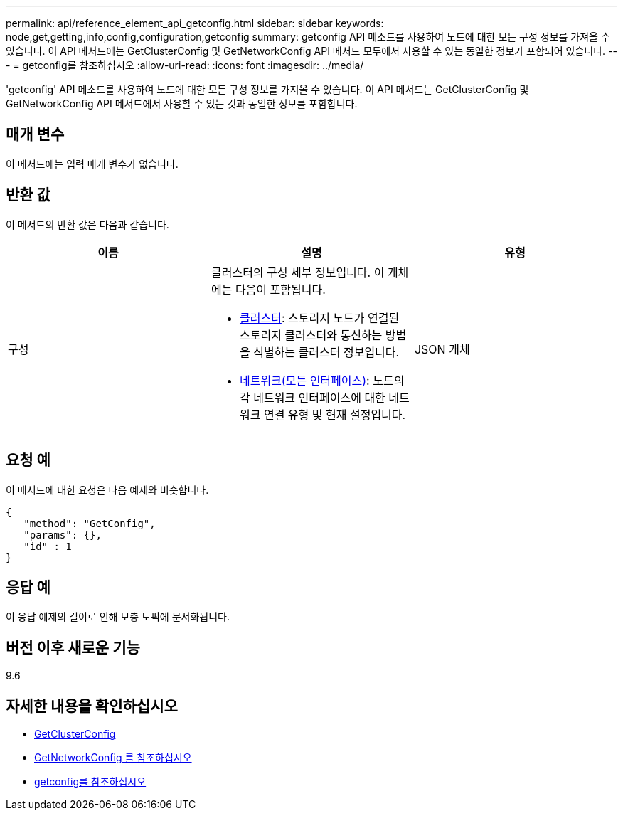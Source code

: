 ---
permalink: api/reference_element_api_getconfig.html 
sidebar: sidebar 
keywords: node,get,getting,info,config,configuration,getconfig 
summary: getconfig API 메소드를 사용하여 노드에 대한 모든 구성 정보를 가져올 수 있습니다. 이 API 메서드에는 GetClusterConfig 및 GetNetworkConfig API 메서드 모두에서 사용할 수 있는 동일한 정보가 포함되어 있습니다. 
---
= getconfig를 참조하십시오
:allow-uri-read: 
:icons: font
:imagesdir: ../media/


[role="lead"]
'getconfig' API 메소드를 사용하여 노드에 대한 모든 구성 정보를 가져올 수 있습니다. 이 API 메서드는 GetClusterConfig 및 GetNetworkConfig API 메서드에서 사용할 수 있는 것과 동일한 정보를 포함합니다.



== 매개 변수

이 메서드에는 입력 매개 변수가 없습니다.



== 반환 값

이 메서드의 반환 값은 다음과 같습니다.

|===
| 이름 | 설명 | 유형 


 a| 
구성
 a| 
클러스터의 구성 세부 정보입니다. 이 개체에는 다음이 포함됩니다.

* xref:reference_element_api_cluster.adoc[클러스터]: 스토리지 노드가 연결된 스토리지 클러스터와 통신하는 방법을 식별하는 클러스터 정보입니다.
* xref:reference_element_api_network_all_interfaces.adoc[네트워크(모든 인터페이스)]: 노드의 각 네트워크 인터페이스에 대한 네트워크 연결 유형 및 현재 설정입니다.

 a| 
JSON 개체

|===


== 요청 예

이 메서드에 대한 요청은 다음 예제와 비슷합니다.

[listing]
----
{
   "method": "GetConfig",
   "params": {},
   "id" : 1
}
----


== 응답 예

이 응답 예제의 길이로 인해 보충 토픽에 문서화됩니다.



== 버전 이후 새로운 기능

9.6



== 자세한 내용을 확인하십시오

* xref:reference_element_api_getclusterconfig.adoc[GetClusterConfig]
* xref:reference_element_api_getnetworkconfig.adoc[GetNetworkConfig 를 참조하십시오]
* xref:reference_element_api_response_example_getconfig.adoc[getconfig를 참조하십시오]

